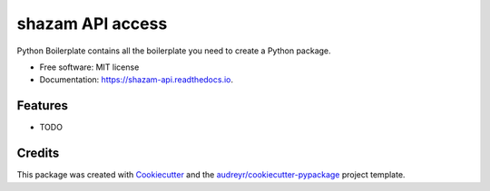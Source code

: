 =================
shazam API access
=================


.. image:: https://img.shields.io/pypi/v/shazam_api.svg
        :target: https://pypi.python.org/pypi/shazam_api

.. image:: https://img.shields.io/travis/ghxm/shazam_api.svg
        :target: https://travis-ci.com/ghxm/shazam_api

.. image:: https://readthedocs.org/projects/shazam-api/badge/?version=latest
        :target: https://shazam-api.readthedocs.io/en/latest/?version=latest
        :alt: Documentation Status




Python Boilerplate contains all the boilerplate you need to create a Python package.


* Free software: MIT license
* Documentation: https://shazam-api.readthedocs.io.


Features
--------

* TODO

Credits
-------

This package was created with Cookiecutter_ and the `audreyr/cookiecutter-pypackage`_ project template.

.. _Cookiecutter: https://github.com/audreyr/cookiecutter
.. _`audreyr/cookiecutter-pypackage`: https://github.com/audreyr/cookiecutter-pypackage
